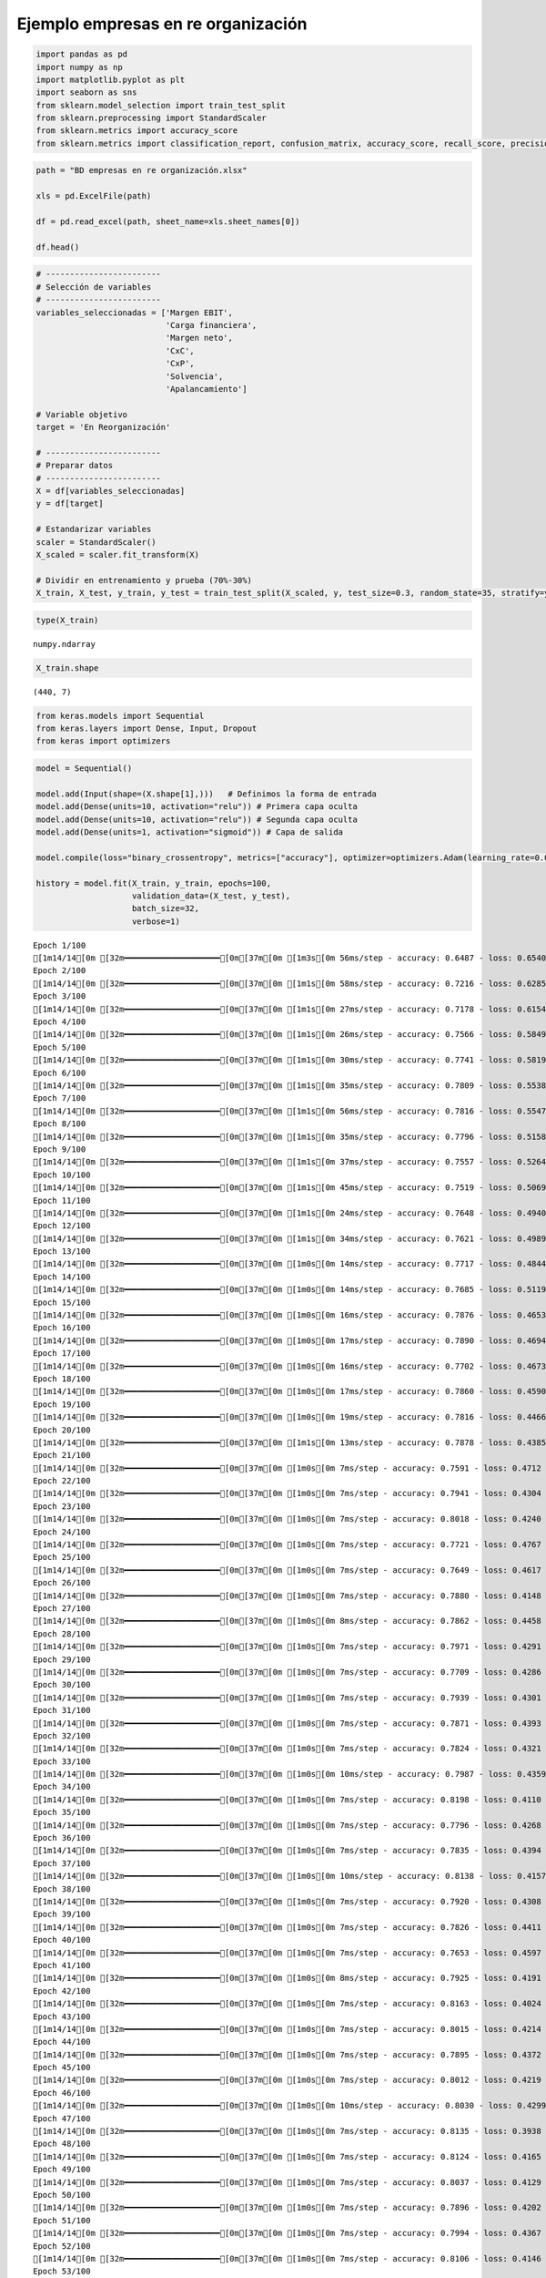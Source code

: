 Ejemplo empresas en re organización
-----------------------------------

.. code:: ipython3

    import pandas as pd
    import numpy as np
    import matplotlib.pyplot as plt
    import seaborn as sns
    from sklearn.model_selection import train_test_split
    from sklearn.preprocessing import StandardScaler
    from sklearn.metrics import accuracy_score
    from sklearn.metrics import classification_report, confusion_matrix, accuracy_score, recall_score, precision_score

.. code:: ipython3

    path = "BD empresas en re organización.xlsx"
    
    xls = pd.ExcelFile(path)
    
    df = pd.read_excel(path, sheet_name=xls.sheet_names[0])
    
    df.head()




.. raw:: html

    
      <div id="df-8af91f69-fa6c-459c-81fd-7208d5f2f68a" class="colab-df-container">
        <div>
    <style scoped>
        .dataframe tbody tr th:only-of-type {
            vertical-align: middle;
        }
    
        .dataframe tbody tr th {
            vertical-align: top;
        }
    
        .dataframe thead th {
            text-align: right;
        }
    </style>
    <table border="1" class="dataframe">
      <thead>
        <tr style="text-align: right;">
          <th></th>
          <th>Razón Social</th>
          <th>Margen EBIT</th>
          <th>Carga financiera</th>
          <th>Margen neto</th>
          <th>CxC</th>
          <th>CxP</th>
          <th>Solvencia</th>
          <th>Apalancamiento</th>
          <th>En Reorganización</th>
        </tr>
      </thead>
      <tbody>
        <tr>
          <th>0</th>
          <td>AACER SAS</td>
          <td>0.071690</td>
          <td>0.000000</td>
          <td>0.042876</td>
          <td>0.104095</td>
          <td>0.153192</td>
          <td>1.877078</td>
          <td>1.642505</td>
          <td>0</td>
        </tr>
        <tr>
          <th>1</th>
          <td>ABARROTES EL ROMPOY SAS</td>
          <td>0.017816</td>
          <td>0.000000</td>
          <td>0.010767</td>
          <td>0.018414</td>
          <td>0.000000</td>
          <td>0.000000</td>
          <td>0.865044</td>
          <td>0</td>
        </tr>
        <tr>
          <th>2</th>
          <td>ABASTECIMIENTOS INDUSTRIALES SAS</td>
          <td>0.144646</td>
          <td>0.054226</td>
          <td>0.059784</td>
          <td>0.227215</td>
          <td>0.025591</td>
          <td>1.077412</td>
          <td>1.272299</td>
          <td>0</td>
        </tr>
        <tr>
          <th>3</th>
          <td>ACME LEON PLASTICOS SAS</td>
          <td>0.004465</td>
          <td>0.000000</td>
          <td>-0.013995</td>
          <td>0.073186</td>
          <td>0.127866</td>
          <td>0.000000</td>
          <td>1.391645</td>
          <td>0</td>
        </tr>
        <tr>
          <th>4</th>
          <td>ADVANCED PRODUCTS COLOMBIA SAS</td>
          <td>0.141829</td>
          <td>0.050810</td>
          <td>0.053776</td>
          <td>0.398755</td>
          <td>0.147678</td>
          <td>0.675073</td>
          <td>2.118774</td>
          <td>0</td>
        </tr>
      </tbody>
    </table>
    </div>
        <div class="colab-df-buttons">
    
      <div class="colab-df-container">
        <button class="colab-df-convert" onclick="convertToInteractive('df-8af91f69-fa6c-459c-81fd-7208d5f2f68a')"
                title="Convert this dataframe to an interactive table."
                style="display:none;">
    
      <svg xmlns="http://www.w3.org/2000/svg" height="24px" viewBox="0 -960 960 960">
        <path d="M120-120v-720h720v720H120Zm60-500h600v-160H180v160Zm220 220h160v-160H400v160Zm0 220h160v-160H400v160ZM180-400h160v-160H180v160Zm440 0h160v-160H620v160ZM180-180h160v-160H180v160Zm440 0h160v-160H620v160Z"/>
      </svg>
        </button>
    
      <style>
        .colab-df-container {
          display:flex;
          gap: 12px;
        }
    
        .colab-df-convert {
          background-color: #E8F0FE;
          border: none;
          border-radius: 50%;
          cursor: pointer;
          display: none;
          fill: #1967D2;
          height: 32px;
          padding: 0 0 0 0;
          width: 32px;
        }
    
        .colab-df-convert:hover {
          background-color: #E2EBFA;
          box-shadow: 0px 1px 2px rgba(60, 64, 67, 0.3), 0px 1px 3px 1px rgba(60, 64, 67, 0.15);
          fill: #174EA6;
        }
    
        .colab-df-buttons div {
          margin-bottom: 4px;
        }
    
        [theme=dark] .colab-df-convert {
          background-color: #3B4455;
          fill: #D2E3FC;
        }
    
        [theme=dark] .colab-df-convert:hover {
          background-color: #434B5C;
          box-shadow: 0px 1px 3px 1px rgba(0, 0, 0, 0.15);
          filter: drop-shadow(0px 1px 2px rgba(0, 0, 0, 0.3));
          fill: #FFFFFF;
        }
      </style>
    
        <script>
          const buttonEl =
            document.querySelector('#df-8af91f69-fa6c-459c-81fd-7208d5f2f68a button.colab-df-convert');
          buttonEl.style.display =
            google.colab.kernel.accessAllowed ? 'block' : 'none';
    
          async function convertToInteractive(key) {
            const element = document.querySelector('#df-8af91f69-fa6c-459c-81fd-7208d5f2f68a');
            const dataTable =
              await google.colab.kernel.invokeFunction('convertToInteractive',
                                                        [key], {});
            if (!dataTable) return;
    
            const docLinkHtml = 'Like what you see? Visit the ' +
              '<a target="_blank" href=https://colab.research.google.com/notebooks/data_table.ipynb>data table notebook</a>'
              + ' to learn more about interactive tables.';
            element.innerHTML = '';
            dataTable['output_type'] = 'display_data';
            await google.colab.output.renderOutput(dataTable, element);
            const docLink = document.createElement('div');
            docLink.innerHTML = docLinkHtml;
            element.appendChild(docLink);
          }
        </script>
      </div>
    
    
        <div id="df-ecb4812f-06c8-4f1b-b688-ec18f8502d41">
          <button class="colab-df-quickchart" onclick="quickchart('df-ecb4812f-06c8-4f1b-b688-ec18f8502d41')"
                    title="Suggest charts"
                    style="display:none;">
    
    <svg xmlns="http://www.w3.org/2000/svg" height="24px"viewBox="0 0 24 24"
         width="24px">
        <g>
            <path d="M19 3H5c-1.1 0-2 .9-2 2v14c0 1.1.9 2 2 2h14c1.1 0 2-.9 2-2V5c0-1.1-.9-2-2-2zM9 17H7v-7h2v7zm4 0h-2V7h2v10zm4 0h-2v-4h2v4z"/>
        </g>
    </svg>
          </button>
    
    <style>
      .colab-df-quickchart {
          --bg-color: #E8F0FE;
          --fill-color: #1967D2;
          --hover-bg-color: #E2EBFA;
          --hover-fill-color: #174EA6;
          --disabled-fill-color: #AAA;
          --disabled-bg-color: #DDD;
      }
    
      [theme=dark] .colab-df-quickchart {
          --bg-color: #3B4455;
          --fill-color: #D2E3FC;
          --hover-bg-color: #434B5C;
          --hover-fill-color: #FFFFFF;
          --disabled-bg-color: #3B4455;
          --disabled-fill-color: #666;
      }
    
      .colab-df-quickchart {
        background-color: var(--bg-color);
        border: none;
        border-radius: 50%;
        cursor: pointer;
        display: none;
        fill: var(--fill-color);
        height: 32px;
        padding: 0;
        width: 32px;
      }
    
      .colab-df-quickchart:hover {
        background-color: var(--hover-bg-color);
        box-shadow: 0 1px 2px rgba(60, 64, 67, 0.3), 0 1px 3px 1px rgba(60, 64, 67, 0.15);
        fill: var(--button-hover-fill-color);
      }
    
      .colab-df-quickchart-complete:disabled,
      .colab-df-quickchart-complete:disabled:hover {
        background-color: var(--disabled-bg-color);
        fill: var(--disabled-fill-color);
        box-shadow: none;
      }
    
      .colab-df-spinner {
        border: 2px solid var(--fill-color);
        border-color: transparent;
        border-bottom-color: var(--fill-color);
        animation:
          spin 1s steps(1) infinite;
      }
    
      @keyframes spin {
        0% {
          border-color: transparent;
          border-bottom-color: var(--fill-color);
          border-left-color: var(--fill-color);
        }
        20% {
          border-color: transparent;
          border-left-color: var(--fill-color);
          border-top-color: var(--fill-color);
        }
        30% {
          border-color: transparent;
          border-left-color: var(--fill-color);
          border-top-color: var(--fill-color);
          border-right-color: var(--fill-color);
        }
        40% {
          border-color: transparent;
          border-right-color: var(--fill-color);
          border-top-color: var(--fill-color);
        }
        60% {
          border-color: transparent;
          border-right-color: var(--fill-color);
        }
        80% {
          border-color: transparent;
          border-right-color: var(--fill-color);
          border-bottom-color: var(--fill-color);
        }
        90% {
          border-color: transparent;
          border-bottom-color: var(--fill-color);
        }
      }
    </style>
    
          <script>
            async function quickchart(key) {
              const quickchartButtonEl =
                document.querySelector('#' + key + ' button');
              quickchartButtonEl.disabled = true;  // To prevent multiple clicks.
              quickchartButtonEl.classList.add('colab-df-spinner');
              try {
                const charts = await google.colab.kernel.invokeFunction(
                    'suggestCharts', [key], {});
              } catch (error) {
                console.error('Error during call to suggestCharts:', error);
              }
              quickchartButtonEl.classList.remove('colab-df-spinner');
              quickchartButtonEl.classList.add('colab-df-quickchart-complete');
            }
            (() => {
              let quickchartButtonEl =
                document.querySelector('#df-ecb4812f-06c8-4f1b-b688-ec18f8502d41 button');
              quickchartButtonEl.style.display =
                google.colab.kernel.accessAllowed ? 'block' : 'none';
            })();
          </script>
        </div>
    
        </div>
      </div>
    



.. code:: ipython3

    # ------------------------
    # Selección de variables
    # ------------------------
    variables_seleccionadas = ['Margen EBIT',
                               'Carga financiera',
                               'Margen neto',
                               'CxC',
                               'CxP',
                               'Solvencia',
                               'Apalancamiento']
    
    # Variable objetivo
    target = 'En Reorganización'
    
    # ------------------------
    # Preparar datos
    # ------------------------
    X = df[variables_seleccionadas]
    y = df[target]
    
    # Estandarizar variables
    scaler = StandardScaler()
    X_scaled = scaler.fit_transform(X)
    
    # Dividir en entrenamiento y prueba (70%-30%)
    X_train, X_test, y_train, y_test = train_test_split(X_scaled, y, test_size=0.3, random_state=35, stratify=y)

.. code:: ipython3

    type(X_train)




.. parsed-literal::

    numpy.ndarray



.. code:: ipython3

    X_train.shape




.. parsed-literal::

    (440, 7)



.. code:: ipython3

    from keras.models import Sequential
    from keras.layers import Dense, Input, Dropout
    from keras import optimizers

.. code:: ipython3

    model = Sequential()
    
    model.add(Input(shape=(X.shape[1],)))   # Definimos la forma de entrada
    model.add(Dense(units=10, activation="relu")) # Primera capa oculta
    model.add(Dense(units=10, activation="relu")) # Segunda capa oculta
    model.add(Dense(units=1, activation="sigmoid")) # Capa de salida
    
    model.compile(loss="binary_crossentropy", metrics=["accuracy"], optimizer=optimizers.Adam(learning_rate=0.001))
    
    history = model.fit(X_train, y_train, epochs=100,
                        validation_data=(X_test, y_test),
                        batch_size=32,
                        verbose=1)


.. parsed-literal::

    Epoch 1/100
    [1m14/14[0m [32m━━━━━━━━━━━━━━━━━━━━[0m[37m[0m [1m3s[0m 56ms/step - accuracy: 0.6487 - loss: 0.6540 - val_accuracy: 0.6667 - val_loss: 0.6418
    Epoch 2/100
    [1m14/14[0m [32m━━━━━━━━━━━━━━━━━━━━[0m[37m[0m [1m1s[0m 58ms/step - accuracy: 0.7216 - loss: 0.6285 - val_accuracy: 0.6878 - val_loss: 0.6257
    Epoch 3/100
    [1m14/14[0m [32m━━━━━━━━━━━━━━━━━━━━[0m[37m[0m [1m1s[0m 27ms/step - accuracy: 0.7178 - loss: 0.6154 - val_accuracy: 0.6931 - val_loss: 0.6115
    Epoch 4/100
    [1m14/14[0m [32m━━━━━━━━━━━━━━━━━━━━[0m[37m[0m [1m1s[0m 26ms/step - accuracy: 0.7566 - loss: 0.5849 - val_accuracy: 0.7090 - val_loss: 0.5973
    Epoch 5/100
    [1m14/14[0m [32m━━━━━━━━━━━━━━━━━━━━[0m[37m[0m [1m1s[0m 30ms/step - accuracy: 0.7741 - loss: 0.5819 - val_accuracy: 0.6984 - val_loss: 0.5838
    Epoch 6/100
    [1m14/14[0m [32m━━━━━━━━━━━━━━━━━━━━[0m[37m[0m [1m1s[0m 35ms/step - accuracy: 0.7809 - loss: 0.5538 - val_accuracy: 0.7037 - val_loss: 0.5714
    Epoch 7/100
    [1m14/14[0m [32m━━━━━━━━━━━━━━━━━━━━[0m[37m[0m [1m1s[0m 56ms/step - accuracy: 0.7816 - loss: 0.5547 - val_accuracy: 0.7196 - val_loss: 0.5600
    Epoch 8/100
    [1m14/14[0m [32m━━━━━━━━━━━━━━━━━━━━[0m[37m[0m [1m1s[0m 35ms/step - accuracy: 0.7796 - loss: 0.5158 - val_accuracy: 0.7249 - val_loss: 0.5491
    Epoch 9/100
    [1m14/14[0m [32m━━━━━━━━━━━━━━━━━━━━[0m[37m[0m [1m1s[0m 37ms/step - accuracy: 0.7557 - loss: 0.5264 - val_accuracy: 0.7302 - val_loss: 0.5399
    Epoch 10/100
    [1m14/14[0m [32m━━━━━━━━━━━━━━━━━━━━[0m[37m[0m [1m1s[0m 45ms/step - accuracy: 0.7519 - loss: 0.5069 - val_accuracy: 0.7460 - val_loss: 0.5315
    Epoch 11/100
    [1m14/14[0m [32m━━━━━━━━━━━━━━━━━━━━[0m[37m[0m [1m1s[0m 24ms/step - accuracy: 0.7648 - loss: 0.4940 - val_accuracy: 0.7566 - val_loss: 0.5234
    Epoch 12/100
    [1m14/14[0m [32m━━━━━━━━━━━━━━━━━━━━[0m[37m[0m [1m1s[0m 34ms/step - accuracy: 0.7621 - loss: 0.4989 - val_accuracy: 0.7566 - val_loss: 0.5171
    Epoch 13/100
    [1m14/14[0m [32m━━━━━━━━━━━━━━━━━━━━[0m[37m[0m [1m0s[0m 14ms/step - accuracy: 0.7717 - loss: 0.4844 - val_accuracy: 0.7672 - val_loss: 0.5120
    Epoch 14/100
    [1m14/14[0m [32m━━━━━━━━━━━━━━━━━━━━[0m[37m[0m [1m0s[0m 14ms/step - accuracy: 0.7685 - loss: 0.5119 - val_accuracy: 0.7725 - val_loss: 0.5065
    Epoch 15/100
    [1m14/14[0m [32m━━━━━━━━━━━━━━━━━━━━[0m[37m[0m [1m0s[0m 16ms/step - accuracy: 0.7876 - loss: 0.4653 - val_accuracy: 0.7672 - val_loss: 0.5013
    Epoch 16/100
    [1m14/14[0m [32m━━━━━━━━━━━━━━━━━━━━[0m[37m[0m [1m0s[0m 17ms/step - accuracy: 0.7890 - loss: 0.4694 - val_accuracy: 0.7672 - val_loss: 0.4976
    Epoch 17/100
    [1m14/14[0m [32m━━━━━━━━━━━━━━━━━━━━[0m[37m[0m [1m0s[0m 16ms/step - accuracy: 0.7702 - loss: 0.4673 - val_accuracy: 0.7672 - val_loss: 0.4942
    Epoch 18/100
    [1m14/14[0m [32m━━━━━━━━━━━━━━━━━━━━[0m[37m[0m [1m0s[0m 17ms/step - accuracy: 0.7860 - loss: 0.4590 - val_accuracy: 0.7725 - val_loss: 0.4910
    Epoch 19/100
    [1m14/14[0m [32m━━━━━━━━━━━━━━━━━━━━[0m[37m[0m [1m0s[0m 19ms/step - accuracy: 0.7816 - loss: 0.4466 - val_accuracy: 0.7725 - val_loss: 0.4874
    Epoch 20/100
    [1m14/14[0m [32m━━━━━━━━━━━━━━━━━━━━[0m[37m[0m [1m1s[0m 13ms/step - accuracy: 0.7878 - loss: 0.4385 - val_accuracy: 0.7778 - val_loss: 0.4842
    Epoch 21/100
    [1m14/14[0m [32m━━━━━━━━━━━━━━━━━━━━[0m[37m[0m [1m0s[0m 7ms/step - accuracy: 0.7591 - loss: 0.4712 - val_accuracy: 0.7831 - val_loss: 0.4816
    Epoch 22/100
    [1m14/14[0m [32m━━━━━━━━━━━━━━━━━━━━[0m[37m[0m [1m0s[0m 7ms/step - accuracy: 0.7941 - loss: 0.4304 - val_accuracy: 0.7831 - val_loss: 0.4786
    Epoch 23/100
    [1m14/14[0m [32m━━━━━━━━━━━━━━━━━━━━[0m[37m[0m [1m0s[0m 7ms/step - accuracy: 0.8018 - loss: 0.4240 - val_accuracy: 0.7831 - val_loss: 0.4769
    Epoch 24/100
    [1m14/14[0m [32m━━━━━━━━━━━━━━━━━━━━[0m[37m[0m [1m0s[0m 7ms/step - accuracy: 0.7721 - loss: 0.4767 - val_accuracy: 0.7778 - val_loss: 0.4755
    Epoch 25/100
    [1m14/14[0m [32m━━━━━━━━━━━━━━━━━━━━[0m[37m[0m [1m0s[0m 7ms/step - accuracy: 0.7649 - loss: 0.4617 - val_accuracy: 0.7672 - val_loss: 0.4736
    Epoch 26/100
    [1m14/14[0m [32m━━━━━━━━━━━━━━━━━━━━[0m[37m[0m [1m0s[0m 7ms/step - accuracy: 0.7880 - loss: 0.4148 - val_accuracy: 0.7672 - val_loss: 0.4713
    Epoch 27/100
    [1m14/14[0m [32m━━━━━━━━━━━━━━━━━━━━[0m[37m[0m [1m0s[0m 8ms/step - accuracy: 0.7862 - loss: 0.4458 - val_accuracy: 0.7672 - val_loss: 0.4718
    Epoch 28/100
    [1m14/14[0m [32m━━━━━━━━━━━━━━━━━━━━[0m[37m[0m [1m0s[0m 7ms/step - accuracy: 0.7971 - loss: 0.4291 - val_accuracy: 0.7672 - val_loss: 0.4703
    Epoch 29/100
    [1m14/14[0m [32m━━━━━━━━━━━━━━━━━━━━[0m[37m[0m [1m0s[0m 7ms/step - accuracy: 0.7709 - loss: 0.4286 - val_accuracy: 0.7672 - val_loss: 0.4679
    Epoch 30/100
    [1m14/14[0m [32m━━━━━━━━━━━━━━━━━━━━[0m[37m[0m [1m0s[0m 7ms/step - accuracy: 0.7939 - loss: 0.4301 - val_accuracy: 0.7672 - val_loss: 0.4665
    Epoch 31/100
    [1m14/14[0m [32m━━━━━━━━━━━━━━━━━━━━[0m[37m[0m [1m0s[0m 7ms/step - accuracy: 0.7871 - loss: 0.4393 - val_accuracy: 0.7672 - val_loss: 0.4665
    Epoch 32/100
    [1m14/14[0m [32m━━━━━━━━━━━━━━━━━━━━[0m[37m[0m [1m0s[0m 7ms/step - accuracy: 0.7824 - loss: 0.4321 - val_accuracy: 0.7725 - val_loss: 0.4647
    Epoch 33/100
    [1m14/14[0m [32m━━━━━━━━━━━━━━━━━━━━[0m[37m[0m [1m0s[0m 10ms/step - accuracy: 0.7987 - loss: 0.4359 - val_accuracy: 0.7725 - val_loss: 0.4643
    Epoch 34/100
    [1m14/14[0m [32m━━━━━━━━━━━━━━━━━━━━[0m[37m[0m [1m0s[0m 7ms/step - accuracy: 0.8198 - loss: 0.4110 - val_accuracy: 0.7725 - val_loss: 0.4635
    Epoch 35/100
    [1m14/14[0m [32m━━━━━━━━━━━━━━━━━━━━[0m[37m[0m [1m0s[0m 7ms/step - accuracy: 0.7796 - loss: 0.4268 - val_accuracy: 0.7672 - val_loss: 0.4635
    Epoch 36/100
    [1m14/14[0m [32m━━━━━━━━━━━━━━━━━━━━[0m[37m[0m [1m0s[0m 7ms/step - accuracy: 0.7835 - loss: 0.4394 - val_accuracy: 0.7672 - val_loss: 0.4624
    Epoch 37/100
    [1m14/14[0m [32m━━━━━━━━━━━━━━━━━━━━[0m[37m[0m [1m0s[0m 10ms/step - accuracy: 0.8138 - loss: 0.4157 - val_accuracy: 0.7619 - val_loss: 0.4616
    Epoch 38/100
    [1m14/14[0m [32m━━━━━━━━━━━━━━━━━━━━[0m[37m[0m [1m0s[0m 7ms/step - accuracy: 0.7920 - loss: 0.4308 - val_accuracy: 0.7460 - val_loss: 0.4609
    Epoch 39/100
    [1m14/14[0m [32m━━━━━━━━━━━━━━━━━━━━[0m[37m[0m [1m0s[0m 7ms/step - accuracy: 0.7826 - loss: 0.4411 - val_accuracy: 0.7566 - val_loss: 0.4609
    Epoch 40/100
    [1m14/14[0m [32m━━━━━━━━━━━━━━━━━━━━[0m[37m[0m [1m0s[0m 7ms/step - accuracy: 0.7653 - loss: 0.4597 - val_accuracy: 0.7513 - val_loss: 0.4598
    Epoch 41/100
    [1m14/14[0m [32m━━━━━━━━━━━━━━━━━━━━[0m[37m[0m [1m0s[0m 8ms/step - accuracy: 0.7925 - loss: 0.4191 - val_accuracy: 0.7566 - val_loss: 0.4604
    Epoch 42/100
    [1m14/14[0m [32m━━━━━━━━━━━━━━━━━━━━[0m[37m[0m [1m0s[0m 7ms/step - accuracy: 0.8163 - loss: 0.4024 - val_accuracy: 0.7566 - val_loss: 0.4603
    Epoch 43/100
    [1m14/14[0m [32m━━━━━━━━━━━━━━━━━━━━[0m[37m[0m [1m0s[0m 7ms/step - accuracy: 0.8015 - loss: 0.4214 - val_accuracy: 0.7513 - val_loss: 0.4591
    Epoch 44/100
    [1m14/14[0m [32m━━━━━━━━━━━━━━━━━━━━[0m[37m[0m [1m0s[0m 7ms/step - accuracy: 0.7895 - loss: 0.4372 - val_accuracy: 0.7566 - val_loss: 0.4602
    Epoch 45/100
    [1m14/14[0m [32m━━━━━━━━━━━━━━━━━━━━[0m[37m[0m [1m0s[0m 7ms/step - accuracy: 0.8012 - loss: 0.4219 - val_accuracy: 0.7513 - val_loss: 0.4593
    Epoch 46/100
    [1m14/14[0m [32m━━━━━━━━━━━━━━━━━━━━[0m[37m[0m [1m0s[0m 10ms/step - accuracy: 0.8030 - loss: 0.4299 - val_accuracy: 0.7513 - val_loss: 0.4584
    Epoch 47/100
    [1m14/14[0m [32m━━━━━━━━━━━━━━━━━━━━[0m[37m[0m [1m0s[0m 7ms/step - accuracy: 0.8135 - loss: 0.3938 - val_accuracy: 0.7513 - val_loss: 0.4582
    Epoch 48/100
    [1m14/14[0m [32m━━━━━━━━━━━━━━━━━━━━[0m[37m[0m [1m0s[0m 7ms/step - accuracy: 0.8124 - loss: 0.4165 - val_accuracy: 0.7513 - val_loss: 0.4587
    Epoch 49/100
    [1m14/14[0m [32m━━━━━━━━━━━━━━━━━━━━[0m[37m[0m [1m0s[0m 7ms/step - accuracy: 0.8037 - loss: 0.4129 - val_accuracy: 0.7513 - val_loss: 0.4581
    Epoch 50/100
    [1m14/14[0m [32m━━━━━━━━━━━━━━━━━━━━[0m[37m[0m [1m0s[0m 7ms/step - accuracy: 0.7896 - loss: 0.4202 - val_accuracy: 0.7460 - val_loss: 0.4579
    Epoch 51/100
    [1m14/14[0m [32m━━━━━━━━━━━━━━━━━━━━[0m[37m[0m [1m0s[0m 7ms/step - accuracy: 0.7994 - loss: 0.4367 - val_accuracy: 0.7354 - val_loss: 0.4567
    Epoch 52/100
    [1m14/14[0m [32m━━━━━━━━━━━━━━━━━━━━[0m[37m[0m [1m0s[0m 7ms/step - accuracy: 0.8106 - loss: 0.4146 - val_accuracy: 0.7513 - val_loss: 0.4584
    Epoch 53/100
    [1m14/14[0m [32m━━━━━━━━━━━━━━━━━━━━[0m[37m[0m [1m0s[0m 7ms/step - accuracy: 0.8045 - loss: 0.4196 - val_accuracy: 0.7513 - val_loss: 0.4575
    Epoch 54/100
    [1m14/14[0m [32m━━━━━━━━━━━━━━━━━━━━[0m[37m[0m [1m0s[0m 7ms/step - accuracy: 0.8032 - loss: 0.4253 - val_accuracy: 0.7619 - val_loss: 0.4575
    Epoch 55/100
    [1m14/14[0m [32m━━━━━━━━━━━━━━━━━━━━[0m[37m[0m [1m0s[0m 7ms/step - accuracy: 0.8206 - loss: 0.3812 - val_accuracy: 0.7354 - val_loss: 0.4562
    Epoch 56/100
    [1m14/14[0m [32m━━━━━━━━━━━━━━━━━━━━[0m[37m[0m [1m0s[0m 10ms/step - accuracy: 0.8243 - loss: 0.3859 - val_accuracy: 0.7407 - val_loss: 0.4566
    Epoch 57/100
    [1m14/14[0m [32m━━━━━━━━━━━━━━━━━━━━[0m[37m[0m [1m0s[0m 13ms/step - accuracy: 0.8162 - loss: 0.4148 - val_accuracy: 0.7513 - val_loss: 0.4573
    Epoch 58/100
    [1m14/14[0m [32m━━━━━━━━━━━━━━━━━━━━[0m[37m[0m [1m0s[0m 10ms/step - accuracy: 0.8217 - loss: 0.4149 - val_accuracy: 0.7407 - val_loss: 0.4566
    Epoch 59/100
    [1m14/14[0m [32m━━━━━━━━━━━━━━━━━━━━[0m[37m[0m [1m0s[0m 12ms/step - accuracy: 0.7923 - loss: 0.4262 - val_accuracy: 0.7407 - val_loss: 0.4558
    Epoch 60/100
    [1m14/14[0m [32m━━━━━━━━━━━━━━━━━━━━[0m[37m[0m [1m0s[0m 10ms/step - accuracy: 0.7828 - loss: 0.4501 - val_accuracy: 0.7354 - val_loss: 0.4557
    Epoch 61/100
    [1m14/14[0m [32m━━━━━━━━━━━━━━━━━━━━[0m[37m[0m [1m0s[0m 10ms/step - accuracy: 0.7971 - loss: 0.4353 - val_accuracy: 0.7407 - val_loss: 0.4550
    Epoch 62/100
    [1m14/14[0m [32m━━━━━━━━━━━━━━━━━━━━[0m[37m[0m [1m0s[0m 13ms/step - accuracy: 0.8198 - loss: 0.4084 - val_accuracy: 0.7354 - val_loss: 0.4544
    Epoch 63/100
    [1m14/14[0m [32m━━━━━━━━━━━━━━━━━━━━[0m[37m[0m [1m0s[0m 12ms/step - accuracy: 0.8154 - loss: 0.4011 - val_accuracy: 0.7354 - val_loss: 0.4542
    Epoch 64/100
    [1m14/14[0m [32m━━━━━━━━━━━━━━━━━━━━[0m[37m[0m [1m0s[0m 9ms/step - accuracy: 0.8137 - loss: 0.4137 - val_accuracy: 0.7354 - val_loss: 0.4547
    Epoch 65/100
    [1m14/14[0m [32m━━━━━━━━━━━━━━━━━━━━[0m[37m[0m [1m0s[0m 7ms/step - accuracy: 0.8350 - loss: 0.3822 - val_accuracy: 0.7460 - val_loss: 0.4556
    Epoch 66/100
    [1m14/14[0m [32m━━━━━━━━━━━━━━━━━━━━[0m[37m[0m [1m0s[0m 7ms/step - accuracy: 0.7956 - loss: 0.4270 - val_accuracy: 0.7354 - val_loss: 0.4545
    Epoch 67/100
    [1m14/14[0m [32m━━━━━━━━━━━━━━━━━━━━[0m[37m[0m [1m0s[0m 7ms/step - accuracy: 0.8196 - loss: 0.4190 - val_accuracy: 0.7407 - val_loss: 0.4538
    Epoch 68/100
    [1m14/14[0m [32m━━━━━━━━━━━━━━━━━━━━[0m[37m[0m [1m0s[0m 7ms/step - accuracy: 0.8106 - loss: 0.4313 - val_accuracy: 0.7407 - val_loss: 0.4553
    Epoch 69/100
    [1m14/14[0m [32m━━━━━━━━━━━━━━━━━━━━[0m[37m[0m [1m0s[0m 7ms/step - accuracy: 0.8207 - loss: 0.4226 - val_accuracy: 0.7354 - val_loss: 0.4530
    Epoch 70/100
    [1m14/14[0m [32m━━━━━━━━━━━━━━━━━━━━[0m[37m[0m [1m0s[0m 7ms/step - accuracy: 0.8334 - loss: 0.3974 - val_accuracy: 0.7407 - val_loss: 0.4534
    Epoch 71/100
    [1m14/14[0m [32m━━━━━━━━━━━━━━━━━━━━[0m[37m[0m [1m0s[0m 7ms/step - accuracy: 0.7881 - loss: 0.4449 - val_accuracy: 0.7354 - val_loss: 0.4534
    Epoch 72/100
    [1m14/14[0m [32m━━━━━━━━━━━━━━━━━━━━[0m[37m[0m [1m0s[0m 7ms/step - accuracy: 0.8074 - loss: 0.4221 - val_accuracy: 0.7407 - val_loss: 0.4525
    Epoch 73/100
    [1m14/14[0m [32m━━━━━━━━━━━━━━━━━━━━[0m[37m[0m [1m0s[0m 7ms/step - accuracy: 0.8267 - loss: 0.4023 - val_accuracy: 0.7460 - val_loss: 0.4528
    Epoch 74/100
    [1m14/14[0m [32m━━━━━━━━━━━━━━━━━━━━[0m[37m[0m [1m0s[0m 7ms/step - accuracy: 0.8069 - loss: 0.4141 - val_accuracy: 0.7302 - val_loss: 0.4522
    Epoch 75/100
    [1m14/14[0m [32m━━━━━━━━━━━━━━━━━━━━[0m[37m[0m [1m0s[0m 7ms/step - accuracy: 0.8100 - loss: 0.4160 - val_accuracy: 0.7407 - val_loss: 0.4511
    Epoch 76/100
    [1m14/14[0m [32m━━━━━━━━━━━━━━━━━━━━[0m[37m[0m [1m0s[0m 7ms/step - accuracy: 0.8153 - loss: 0.4101 - val_accuracy: 0.7302 - val_loss: 0.4511
    Epoch 77/100
    [1m14/14[0m [32m━━━━━━━━━━━━━━━━━━━━[0m[37m[0m [1m0s[0m 7ms/step - accuracy: 0.8301 - loss: 0.3827 - val_accuracy: 0.7354 - val_loss: 0.4512
    Epoch 78/100
    [1m14/14[0m [32m━━━━━━━━━━━━━━━━━━━━[0m[37m[0m [1m0s[0m 8ms/step - accuracy: 0.8017 - loss: 0.4064 - val_accuracy: 0.7460 - val_loss: 0.4502
    Epoch 79/100
    [1m14/14[0m [32m━━━━━━━━━━━━━━━━━━━━[0m[37m[0m [1m0s[0m 7ms/step - accuracy: 0.7842 - loss: 0.4210 - val_accuracy: 0.7354 - val_loss: 0.4504
    Epoch 80/100
    [1m14/14[0m [32m━━━━━━━━━━━━━━━━━━━━[0m[37m[0m [1m0s[0m 7ms/step - accuracy: 0.7740 - loss: 0.4259 - val_accuracy: 0.7354 - val_loss: 0.4507
    Epoch 81/100
    [1m14/14[0m [32m━━━━━━━━━━━━━━━━━━━━[0m[37m[0m [1m0s[0m 8ms/step - accuracy: 0.8149 - loss: 0.4102 - val_accuracy: 0.7460 - val_loss: 0.4495
    Epoch 82/100
    [1m14/14[0m [32m━━━━━━━━━━━━━━━━━━━━[0m[37m[0m [1m0s[0m 7ms/step - accuracy: 0.8165 - loss: 0.3984 - val_accuracy: 0.7407 - val_loss: 0.4501
    Epoch 83/100
    [1m14/14[0m [32m━━━━━━━━━━━━━━━━━━━━[0m[37m[0m [1m0s[0m 7ms/step - accuracy: 0.7946 - loss: 0.4188 - val_accuracy: 0.7407 - val_loss: 0.4500
    Epoch 84/100
    [1m14/14[0m [32m━━━━━━━━━━━━━━━━━━━━[0m[37m[0m [1m0s[0m 7ms/step - accuracy: 0.8195 - loss: 0.3983 - val_accuracy: 0.7354 - val_loss: 0.4502
    Epoch 85/100
    [1m14/14[0m [32m━━━━━━━━━━━━━━━━━━━━[0m[37m[0m [1m0s[0m 7ms/step - accuracy: 0.7944 - loss: 0.4191 - val_accuracy: 0.7407 - val_loss: 0.4495
    Epoch 86/100
    [1m14/14[0m [32m━━━━━━━━━━━━━━━━━━━━[0m[37m[0m [1m0s[0m 8ms/step - accuracy: 0.8049 - loss: 0.4199 - val_accuracy: 0.7460 - val_loss: 0.4494
    Epoch 87/100
    [1m14/14[0m [32m━━━━━━━━━━━━━━━━━━━━[0m[37m[0m [1m0s[0m 7ms/step - accuracy: 0.7934 - loss: 0.4107 - val_accuracy: 0.7407 - val_loss: 0.4500
    Epoch 88/100
    [1m14/14[0m [32m━━━━━━━━━━━━━━━━━━━━[0m[37m[0m [1m0s[0m 7ms/step - accuracy: 0.8140 - loss: 0.3881 - val_accuracy: 0.7407 - val_loss: 0.4494
    Epoch 89/100
    [1m14/14[0m [32m━━━━━━━━━━━━━━━━━━━━[0m[37m[0m [1m0s[0m 7ms/step - accuracy: 0.8201 - loss: 0.3780 - val_accuracy: 0.7460 - val_loss: 0.4491
    Epoch 90/100
    [1m14/14[0m [32m━━━━━━━━━━━━━━━━━━━━[0m[37m[0m [1m0s[0m 7ms/step - accuracy: 0.8228 - loss: 0.3836 - val_accuracy: 0.7460 - val_loss: 0.4482
    Epoch 91/100
    [1m14/14[0m [32m━━━━━━━━━━━━━━━━━━━━[0m[37m[0m [1m0s[0m 7ms/step - accuracy: 0.8314 - loss: 0.3716 - val_accuracy: 0.7407 - val_loss: 0.4505
    Epoch 92/100
    [1m14/14[0m [32m━━━━━━━━━━━━━━━━━━━━[0m[37m[0m [1m0s[0m 7ms/step - accuracy: 0.8357 - loss: 0.3735 - val_accuracy: 0.7460 - val_loss: 0.4496
    Epoch 93/100
    [1m14/14[0m [32m━━━━━━━━━━━━━━━━━━━━[0m[37m[0m [1m0s[0m 7ms/step - accuracy: 0.8049 - loss: 0.4131 - val_accuracy: 0.7513 - val_loss: 0.4502
    Epoch 94/100
    [1m14/14[0m [32m━━━━━━━━━━━━━━━━━━━━[0m[37m[0m [1m0s[0m 8ms/step - accuracy: 0.7860 - loss: 0.4454 - val_accuracy: 0.7460 - val_loss: 0.4500
    Epoch 95/100
    [1m14/14[0m [32m━━━━━━━━━━━━━━━━━━━━[0m[37m[0m [1m0s[0m 7ms/step - accuracy: 0.8161 - loss: 0.3831 - val_accuracy: 0.7460 - val_loss: 0.4493
    Epoch 96/100
    [1m14/14[0m [32m━━━━━━━━━━━━━━━━━━━━[0m[37m[0m [1m0s[0m 7ms/step - accuracy: 0.8245 - loss: 0.3851 - val_accuracy: 0.7460 - val_loss: 0.4494
    Epoch 97/100
    [1m14/14[0m [32m━━━━━━━━━━━━━━━━━━━━[0m[37m[0m [1m0s[0m 7ms/step - accuracy: 0.8321 - loss: 0.3715 - val_accuracy: 0.7460 - val_loss: 0.4503
    Epoch 98/100
    [1m14/14[0m [32m━━━━━━━━━━━━━━━━━━━━[0m[37m[0m [1m0s[0m 7ms/step - accuracy: 0.8168 - loss: 0.3952 - val_accuracy: 0.7460 - val_loss: 0.4498
    Epoch 99/100
    [1m14/14[0m [32m━━━━━━━━━━━━━━━━━━━━[0m[37m[0m [1m0s[0m 7ms/step - accuracy: 0.7912 - loss: 0.4100 - val_accuracy: 0.7460 - val_loss: 0.4510
    Epoch 100/100
    [1m14/14[0m [32m━━━━━━━━━━━━━━━━━━━━[0m[37m[0m [1m0s[0m 7ms/step - accuracy: 0.7942 - loss: 0.4118 - val_accuracy: 0.7513 - val_loss: 0.4502
    

.. code:: ipython3

    model.summary()



.. raw:: html

    <pre style="white-space:pre;overflow-x:auto;line-height:normal;font-family:Menlo,'DejaVu Sans Mono',consolas,'Courier New',monospace"><span style="font-weight: bold">Model: "sequential"</span>
    </pre>
    



.. raw:: html

    <pre style="white-space:pre;overflow-x:auto;line-height:normal;font-family:Menlo,'DejaVu Sans Mono',consolas,'Courier New',monospace">┏━━━━━━━━━━━━━━━━━━━━━━━━━━━━━━━━━┳━━━━━━━━━━━━━━━━━━━━━━━━┳━━━━━━━━━━━━━━━┓
    ┃<span style="font-weight: bold"> Layer (type)                    </span>┃<span style="font-weight: bold"> Output Shape           </span>┃<span style="font-weight: bold">       Param # </span>┃
    ┡━━━━━━━━━━━━━━━━━━━━━━━━━━━━━━━━━╇━━━━━━━━━━━━━━━━━━━━━━━━╇━━━━━━━━━━━━━━━┩
    │ dense (<span style="color: #0087ff; text-decoration-color: #0087ff">Dense</span>)                   │ (<span style="color: #00d7ff; text-decoration-color: #00d7ff">None</span>, <span style="color: #00af00; text-decoration-color: #00af00">10</span>)             │            <span style="color: #00af00; text-decoration-color: #00af00">80</span> │
    ├─────────────────────────────────┼────────────────────────┼───────────────┤
    │ dense_1 (<span style="color: #0087ff; text-decoration-color: #0087ff">Dense</span>)                 │ (<span style="color: #00d7ff; text-decoration-color: #00d7ff">None</span>, <span style="color: #00af00; text-decoration-color: #00af00">10</span>)             │           <span style="color: #00af00; text-decoration-color: #00af00">110</span> │
    ├─────────────────────────────────┼────────────────────────┼───────────────┤
    │ dense_2 (<span style="color: #0087ff; text-decoration-color: #0087ff">Dense</span>)                 │ (<span style="color: #00d7ff; text-decoration-color: #00d7ff">None</span>, <span style="color: #00af00; text-decoration-color: #00af00">1</span>)              │            <span style="color: #00af00; text-decoration-color: #00af00">11</span> │
    └─────────────────────────────────┴────────────────────────┴───────────────┘
    </pre>
    



.. raw:: html

    <pre style="white-space:pre;overflow-x:auto;line-height:normal;font-family:Menlo,'DejaVu Sans Mono',consolas,'Courier New',monospace"><span style="font-weight: bold"> Total params: </span><span style="color: #00af00; text-decoration-color: #00af00">605</span> (2.37 KB)
    </pre>
    



.. raw:: html

    <pre style="white-space:pre;overflow-x:auto;line-height:normal;font-family:Menlo,'DejaVu Sans Mono',consolas,'Courier New',monospace"><span style="font-weight: bold"> Trainable params: </span><span style="color: #00af00; text-decoration-color: #00af00">201</span> (804.00 B)
    </pre>
    



.. raw:: html

    <pre style="white-space:pre;overflow-x:auto;line-height:normal;font-family:Menlo,'DejaVu Sans Mono',consolas,'Courier New',monospace"><span style="font-weight: bold"> Non-trainable params: </span><span style="color: #00af00; text-decoration-color: #00af00">0</span> (0.00 B)
    </pre>
    



.. raw:: html

    <pre style="white-space:pre;overflow-x:auto;line-height:normal;font-family:Menlo,'DejaVu Sans Mono',consolas,'Courier New',monospace"><span style="font-weight: bold"> Optimizer params: </span><span style="color: #00af00; text-decoration-color: #00af00">404</span> (1.58 KB)
    </pre>
    


.. code:: ipython3

    history.history.keys()




.. parsed-literal::

    dict_keys(['accuracy', 'loss', 'val_accuracy', 'val_loss'])



.. code:: ipython3

    # Graficar Loss train y Loss test:
    
    plt.plot(history.history['loss'])
    plt.plot(history.history['val_loss'])
    plt.title('Model loss')
    plt.ylabel('Loss')
    plt.xlabel('Epoch')
    plt.legend(['Train', 'Test'], loc='upper left')
    plt.show()



.. image:: output_10_0.png


.. code:: ipython3

    # Probabilidades:
    y_prob_train = model.predict(X_train)
    y_prob = model.predict(X_test)
    
    # Definición de las clases con umbral:
    y_pred_train  = np.where(y_prob_train > 0.5, 1, 0)
    y_pred = np.where(y_prob > 0.5, 1, 0)


.. parsed-literal::

    [1m14/14[0m [32m━━━━━━━━━━━━━━━━━━━━[0m[37m[0m [1m0s[0m 5ms/step 
    [1m6/6[0m [32m━━━━━━━━━━━━━━━━━━━━[0m[37m[0m [1m0s[0m 5ms/step 
    

.. code:: ipython3

    # ------------------------
    # Evaluación del modelo
    # ------------------------
    cm_train = confusion_matrix(y_train, y_pred_train, labels=[0,1])
    cm_df_train = pd.DataFrame(cm_train, index=["Real 0", "Real 1"], columns=["Predicho 0", "Predicho 1"])
    
    plt.figure(figsize=(5.2,4.2))
    sns.heatmap(cm_train, annot=True, fmt="d", cbar=True, linewidths=.5, cmap="coolwarm")
    plt.title("Matriz de confusión - train")
    plt.xlabel("Predicho"); plt.ylabel("Real")
    plt.tight_layout()
    plt.show()
    
    cm = confusion_matrix(y_test, y_pred, labels=[0,1])
    cm_df = pd.DataFrame(cm, index=["Real 0", "Real 1"], columns=["Predicho 0", "Predicho 1"])
    
    plt.figure(figsize=(5.2,4.2))
    sns.heatmap(cm_df, annot=True, fmt="d", cbar=True, linewidths=.5, cmap="coolwarm")
    plt.title("Matriz de confusión - Test")
    plt.xlabel("Predicho"); plt.ylabel("Real")
    plt.tight_layout()
    plt.show()
    
    print("\n=== Reporte de Clasificación - train ===")
    print(classification_report(y_train, y_pred_train))
    
    print("\n=== Reporte de Clasificación - test ===")
    print(classification_report(y_test, y_pred))



.. image:: output_12_0.png



.. image:: output_12_1.png


.. parsed-literal::

    
    === Reporte de Clasificación - train ===
                  precision    recall  f1-score   support
    
               0       0.74      0.92      0.82       201
               1       0.91      0.72      0.81       239
    
        accuracy                           0.81       440
       macro avg       0.82      0.82      0.81       440
    weighted avg       0.83      0.81      0.81       440
    
    
    === Reporte de Clasificación - test ===
                  precision    recall  f1-score   support
    
               0       0.69      0.83      0.75        86
               1       0.83      0.69      0.75       103
    
        accuracy                           0.75       189
       macro avg       0.76      0.76      0.75       189
    weighted avg       0.76      0.75      0.75       189
    
    

Optimización de hiperparámetros:
~~~~~~~~~~~~~~~~~~~~~~~~~~~~~~~~

.. code:: ipython3

    from sklearn.metrics import accuracy_score

.. code:: ipython3

    cantidad_modelos = 10
    
    for i in range(cantidad_modelos):
    
      units = np.random.choice([5, 8, 10, 12, 15, 18, 20, 22, 24], 1)[0]
      n_hidden = np.random.choice([1, 2], 1)[0]
      activation = np.random.choice(['relu', 'tanh', 'selu', 'elu'], 1)[0]
      learning_rate = np.random.choice([0.001, 0.01, 0.1], 1)[0]
      batch_size = np.random.choice([16, 32, 64], 1)[0]
      optimizer = np.random.choice(['Adam', 'RMSprop'], 1)[0]
    
      print(f'Modelo: {i+1}, Units: {units}, Hidden: {n_hidden}, Activation: {activation}, Learning Rate: {learning_rate}, Optimizer: {optimizer}, Batch Size: {batch_size}')
    
      epochs = 200
    
      # Definir el modelo
      best_model = Sequential()
      best_model.add(Input(shape=(X.shape[1],)))
    
      # Loop para las capas ocultas:
    
      for _ in range(n_hidden):
        best_model.add(Dense(units, activation=activation))
        best_model.add(Dropout(0.2))
    
      # Capa de salida:
      best_model.add(Dense(1))
    
      # Optimizador:
      if optimizer == 'Adam':
        optimizer = optimizers.Adam(learning_rate=learning_rate)
      else:
        optimizer = optimizers.RMSprop(learning_rate=learning_rate)
    
      # Compilar el modelo:
      best_model.compile(loss="binary_crossentropy", metrics=["accuracy"], optimizer=optimizer)
    
      # Entrenar el modelo:
      history = best_model.fit(X_train, y_train, epochs=epochs,
                          validation_data=(X_test, y_test),
                          batch_size=batch_size,
                          verbose=0)
    
      # Evaluar el modelo con accuracy:
      y_prob_train = best_model.predict(X_train)
      y_prob = best_model.predict(X_test)
    
      y_pred_train  = np.where(y_prob_train > 0.5, 1, 0)
      y_pred = np.where(y_prob > 0.5, 1, 0)
    
      accuracy_train = accuracy_score(y_train, y_pred_train.flatten())
      accuracy_test = accuracy_score(y_test, y_pred.flatten())
    
      recall_train = recall_score(y_train, y_pred_train.flatten())
      recall_test = recall_score(y_test, y_pred.flatten())
    
      precision_train = precision_score(y_train, y_pred_train.flatten())
      precision_test = precision_score(y_test, y_pred.flatten())
    
      print(f'Accuracy train: {accuracy_train}, Accuracy test: {accuracy_test}')
      print(f'Recall train: {recall_train}, Recall test: {recall_test}')
      print(f'Precision train: {precision_train}, Precision test: {precision_test}')
    
      # Graficar Loss train y Loss test:
    
      plt.plot(history.history['loss'])
      plt.plot(history.history['val_loss'])
      plt.title('Model loss')
      plt.ylabel('Loss')
      plt.xlabel('Epoch')
      plt.legend(['Train', 'Test'], loc='upper left')
      plt.show()
    
      # Guardar el modelo:
      best_model.save(f"best_model_{i+1}.keras")


.. parsed-literal::

    Modelo: 1, Units: 15, Hidden: 1, Activation: tanh, Learning Rate: 0.1, Optimizer: Adam, Batch Size: 32
    [1m14/14[0m [32m━━━━━━━━━━━━━━━━━━━━[0m[37m[0m [1m0s[0m 4ms/step 
    [1m6/6[0m [32m━━━━━━━━━━━━━━━━━━━━[0m[37m[0m [1m0s[0m 5ms/step 
    Accuracy train: 0.75, Accuracy test: 0.708994708994709
    Recall train: 0.6401673640167364, Recall test: 0.6019417475728155
    Precision train: 0.864406779661017, Precision test: 0.8157894736842105
    


.. image:: output_15_1.png


.. parsed-literal::

    Modelo: 2, Units: 15, Hidden: 2, Activation: tanh, Learning Rate: 0.001, Optimizer: Adam, Batch Size: 16
    [1m14/14[0m [32m━━━━━━━━━━━━━━━━━━━━[0m[37m[0m [1m0s[0m 5ms/step 
    [1m6/6[0m [32m━━━━━━━━━━━━━━━━━━━━[0m[37m[0m [1m0s[0m 5ms/step 
    Accuracy train: 0.7454545454545455, Accuracy test: 0.7142857142857143
    Recall train: 0.7907949790794979, Recall test: 0.7864077669902912
    Precision train: 0.7529880478087649, Precision test: 0.7168141592920354
    


.. image:: output_15_3.png


.. parsed-literal::

    Modelo: 3, Units: 12, Hidden: 2, Activation: selu, Learning Rate: 0.1, Optimizer: Adam, Batch Size: 32
    [1m14/14[0m [32m━━━━━━━━━━━━━━━━━━━━[0m[37m[0m [1m0s[0m 5ms/step
    [1m6/6[0m [32m━━━━━━━━━━━━━━━━━━━━[0m[37m[0m [1m0s[0m 5ms/step 
    Accuracy train: 0.7022727272727273, Accuracy test: 0.656084656084656
    Recall train: 0.6694560669456067, Recall test: 0.6504854368932039
    Precision train: 0.7547169811320755, Precision test: 0.6979166666666666
    


.. image:: output_15_5.png


.. parsed-literal::

    Modelo: 4, Units: 12, Hidden: 2, Activation: elu, Learning Rate: 0.001, Optimizer: Adam, Batch Size: 16
    [1m14/14[0m [32m━━━━━━━━━━━━━━━━━━━━[0m[37m[0m [1m0s[0m 5ms/step 
    [1m6/6[0m [32m━━━━━━━━━━━━━━━━━━━━[0m[37m[0m [1m0s[0m 5ms/step 
    Accuracy train: 0.7568181818181818, Accuracy test: 0.7301587301587301
    Recall train: 0.7447698744769874, Recall test: 0.7572815533980582
    Precision train: 0.7946428571428571, Precision test: 0.75
    


.. image:: output_15_7.png


.. parsed-literal::

    Modelo: 5, Units: 8, Hidden: 2, Activation: elu, Learning Rate: 0.1, Optimizer: RMSprop, Batch Size: 16
    [1m14/14[0m [32m━━━━━━━━━━━━━━━━━━━━[0m[37m[0m [1m0s[0m 5ms/step 
    [1m6/6[0m [32m━━━━━━━━━━━━━━━━━━━━[0m[37m[0m [1m0s[0m 5ms/step 
    Accuracy train: 0.6931818181818182, Accuracy test: 0.7301587301587301
    Recall train: 0.7656903765690377, Recall test: 0.8543689320388349
    Precision train: 0.6984732824427481, Precision test: 0.7096774193548387
    


.. image:: output_15_9.png


.. parsed-literal::

    Modelo: 6, Units: 20, Hidden: 2, Activation: selu, Learning Rate: 0.001, Optimizer: RMSprop, Batch Size: 32
    [1m14/14[0m [32m━━━━━━━━━━━━━━━━━━━━[0m[37m[0m [1m0s[0m 5ms/step 
    [1m6/6[0m [32m━━━━━━━━━━━━━━━━━━━━[0m[37m[0m [1m0s[0m 7ms/step 
    Accuracy train: 0.7477272727272727, Accuracy test: 0.7037037037037037
    Recall train: 0.7238493723849372, Recall test: 0.6893203883495146
    Precision train: 0.7935779816513762, Precision test: 0.7473684210526316
    


.. image:: output_15_11.png


.. parsed-literal::

    Modelo: 7, Units: 8, Hidden: 1, Activation: elu, Learning Rate: 0.1, Optimizer: RMSprop, Batch Size: 32
    [1m14/14[0m [32m━━━━━━━━━━━━━━━━━━━━[0m[37m[0m [1m0s[0m 5ms/step 
    [1m6/6[0m [32m━━━━━━━━━━━━━━━━━━━━[0m[37m[0m [1m0s[0m 6ms/step 
    Accuracy train: 0.775, Accuracy test: 0.7248677248677249
    Recall train: 0.6569037656903766, Recall test: 0.6407766990291263
    Precision train: 0.9022988505747126, Precision test: 0.8148148148148148
    


.. image:: output_15_13.png


.. parsed-literal::

    Modelo: 8, Units: 22, Hidden: 1, Activation: selu, Learning Rate: 0.001, Optimizer: RMSprop, Batch Size: 16
    [1m14/14[0m [32m━━━━━━━━━━━━━━━━━━━━[0m[37m[0m [1m0s[0m 4ms/step 
    [1m6/6[0m [32m━━━━━━━━━━━━━━━━━━━━[0m[37m[0m [1m0s[0m 5ms/step 
    Accuracy train: 0.7522727272727273, Accuracy test: 0.6984126984126984
    Recall train: 0.7364016736401674, Recall test: 0.6796116504854369
    Precision train: 0.7927927927927928, Precision test: 0.7446808510638298
    


.. image:: output_15_15.png


.. parsed-literal::

    Modelo: 9, Units: 10, Hidden: 2, Activation: relu, Learning Rate: 0.01, Optimizer: Adam, Batch Size: 64
    [1m14/14[0m [32m━━━━━━━━━━━━━━━━━━━━[0m[37m[0m [1m0s[0m 7ms/step
    [1m6/6[0m [32m━━━━━━━━━━━━━━━━━━━━[0m[37m[0m [1m0s[0m 7ms/step 
    Accuracy train: 0.8386363636363636, Accuracy test: 0.7566137566137566
    Recall train: 0.7196652719665272, Recall test: 0.6699029126213593
    Precision train: 0.9772727272727273, Precision test: 0.8518518518518519
    


.. image:: output_15_17.png


.. parsed-literal::

    Modelo: 10, Units: 22, Hidden: 2, Activation: elu, Learning Rate: 0.01, Optimizer: RMSprop, Batch Size: 16
    [1m14/14[0m [32m━━━━━━━━━━━━━━━━━━━━[0m[37m[0m [1m0s[0m 6ms/step
    [1m6/6[0m [32m━━━━━━━━━━━━━━━━━━━━[0m[37m[0m [1m0s[0m 5ms/step 
    Accuracy train: 0.8113636363636364, Accuracy test: 0.7619047619047619
    Recall train: 0.6610878661087866, Recall test: 0.6213592233009708
    Precision train: 0.9875, Precision test: 0.9142857142857143
    


.. image:: output_15_19.png


**Mejor modelo:**

.. code:: ipython3

    from keras.models import load_model

.. code:: ipython3

    model = load_model("best_model_2.keras")
    
    # Probabilidades:
    y_prob_train = model.predict(X_train)
    y_prob = model.predict(X_test)
    
    # Definición de las clases con umbral:
    y_pred_train  = np.where(y_prob_train > 0.5, 1, 0)
    y_pred = np.where(y_prob > 0.5, 1, 0)
    
    # ------------------------
    # Evaluación del modelo
    # ------------------------
    cm_train = confusion_matrix(y_train, y_pred_train, labels=[0,1])
    cm_df_train = pd.DataFrame(cm_train, index=["Real 0", "Real 1"], columns=["Predicho 0", "Predicho 1"])
    
    plt.figure(figsize=(5.2,4.2))
    sns.heatmap(cm_train, annot=True, fmt="d", cbar=True, linewidths=.5, cmap="coolwarm")
    plt.title("Matriz de confusión - train")
    plt.xlabel("Predicho"); plt.ylabel("Real")
    plt.tight_layout()
    plt.show()
    
    cm = confusion_matrix(y_test, y_pred, labels=[0,1])
    cm_df = pd.DataFrame(cm, index=["Real 0", "Real 1"], columns=["Predicho 0", "Predicho 1"])
    
    plt.figure(figsize=(5.2,4.2))
    sns.heatmap(cm_df, annot=True, fmt="d", cbar=True, linewidths=.5, cmap="coolwarm")
    plt.title("Matriz de confusión - Test")
    plt.xlabel("Predicho"); plt.ylabel("Real")
    plt.tight_layout()
    plt.show()
    
    print("\n=== Reporte de Clasificación - train ===")
    print(classification_report(y_train, y_pred_train))
    
    print("\n=== Reporte de Clasificación - test ===")
    print(classification_report(y_test, y_pred))


.. parsed-literal::

    [1m14/14[0m [32m━━━━━━━━━━━━━━━━━━━━[0m[37m[0m [1m0s[0m 20ms/step
    [1m6/6[0m [32m━━━━━━━━━━━━━━━━━━━━[0m[37m[0m [1m0s[0m 18ms/step
    


.. image:: output_18_1.png



.. image:: output_18_2.png


.. parsed-literal::

    
    === Reporte de Clasificación - train ===
                  precision    recall  f1-score   support
    
               0       0.74      0.69      0.71       201
               1       0.75      0.79      0.77       239
    
        accuracy                           0.75       440
       macro avg       0.74      0.74      0.74       440
    weighted avg       0.74      0.75      0.74       440
    
    
    === Reporte de Clasificación - test ===
                  precision    recall  f1-score   support
    
               0       0.71      0.63      0.67        86
               1       0.72      0.79      0.75       103
    
        accuracy                           0.71       189
       macro avg       0.71      0.71      0.71       189
    weighted avg       0.71      0.71      0.71       189
    
    

.. code:: ipython3

    # !pip install keras-tuner -q

.. code:: ipython3

    import keras_tuner
    from keras_tuner.tuners import RandomSearch
    from keras_tuner import HyperParameters
    import keras

.. code:: ipython3

    def create_model(hp):
    
        units = hp.Int("units", min_value=5, max_value=24, step=1)
        n_hidden = hp.Int("n_hidden", min_value=1, max_value=2, step=1)
        learning_rate = hp.Float('learning_rate', min_value=1e-4, max_value=1e-2, sampling='log')
        activation = hp.Choice("activation", ['relu', 'tanh', 'selu', 'elu'])
        batch_size = hp.Choice("batch_size", [16, 32, 64])
        optimizer = hp.Choice('optimizer', values=["adam", "rmsprop"])
    
        # Definir el modelo
        best_model = Sequential()
        best_model.add(Input(shape=(X.shape[1],)))
    
        # Loop para las capas ocultas:
        for _ in range(n_hidden):
          best_model.add(Dense(units, activation=activation))
          best_model.add(Dropout(0.2))
    
        # Capa de salida:
        best_model.add(Dense(1))
    
        # Optimizador:
        if optimizer == 'Adam':
          best_model.compile(loss="binary_crossentropy", metrics=["accuracy"], optimizer=keras.optimizers.Adam(learning_rate=learning_rate))
        else:
          best_model.compile(loss="binary_crossentropy", metrics=["accuracy"], optimizer=keras.optimizers.RMSprop(learning_rate=learning_rate))
    
        return best_model

.. code:: ipython3

    # Configurar la búsqueda de hiperparámetros
    tuner = RandomSearch(
        create_model,
        objective='val_accuracy',
        max_trials=10,
        executions_per_trial=3,
        directory='my_dir',
        project_name='Optimización_empresas',
        overwrite=True
    )


.. parsed-literal::

    Reloading Tuner from my_dir/Optimización_empresas/tuner0.json
    

.. code:: ipython3

    tuner.search(X_train, y_train,
                 validation_data = (X_test, y_test),
                 epochs = 100,
                 batch_size=HyperParameters().Int('batch_size', min_value=16, max_value=128, step=16),
                 verbose = 0)

.. code:: ipython3

    # Hiperparámetros óptimos:
    best_hps = tuner.get_best_hyperparameters()[0]
    
    print(best_hps.get("units"))
    print(best_hps.get("n_hidden"))
    print(best_hps.get("activation"))
    print(best_hps.get("learning_rate"))
    print(best_hps.get("optimizer"))
    print(best_hps.get("batch_size"))


.. parsed-literal::

    23
    2
    tanh
    0.005666324070487912
    Adam
    64
    

.. code:: ipython3

    model = create_model(best_hps)
    
    history = model.fit(X_train, y_train,
                        validation_data = (X_test, y_test),
                        epochs = 200,
                        verbose = 0)
    
    # Graficar Loss train y Loss test:
    
    plt.plot(history.history['loss'])
    plt.plot(history.history['val_loss'])
    plt.title('Model loss')
    plt.ylabel('Loss')
    plt.xlabel('Epoch')
    plt.legend(['Train', 'Test'], loc='upper left')
    plt.show()
    
    # Probabilidades:
    y_prob_train = model.predict(X_train)
    y_prob = model.predict(X_test)
    
    # Definición de las clases con umbral:
    y_pred_train  = np.where(y_prob_train > 0.5, 1, 0)
    y_pred = np.where(y_prob > 0.5, 1, 0)
    
    # ------------------------
    # Evaluación del modelo
    # ------------------------
    cm_train = confusion_matrix(y_train, y_pred_train, labels=[0,1])
    cm_df_train = pd.DataFrame(cm_train, index=["Real 0", "Real 1"], columns=["Predicho 0", "Predicho 1"])
    
    plt.figure(figsize=(5.2,4.2))
    sns.heatmap(cm_train, annot=True, fmt="d", cbar=True, linewidths=.5, cmap="coolwarm")
    plt.title("Matriz de confusión - train")
    plt.xlabel("Predicho"); plt.ylabel("Real")
    plt.tight_layout()
    plt.show()
    
    cm = confusion_matrix(y_test, y_pred, labels=[0,1])
    cm_df = pd.DataFrame(cm, index=["Real 0", "Real 1"], columns=["Predicho 0", "Predicho 1"])
    
    plt.figure(figsize=(5.2,4.2))
    sns.heatmap(cm_df, annot=True, fmt="d", cbar=True, linewidths=.5, cmap="coolwarm")
    plt.title("Matriz de confusión - Test")
    plt.xlabel("Predicho"); plt.ylabel("Real")
    plt.tight_layout()
    plt.show()
    
    print("\n=== Reporte de Clasificación - train ===")
    print(classification_report(y_train, y_pred_train))
    
    print("\n=== Reporte de Clasificación - test ===")
    print(classification_report(y_test, y_pred))



.. image:: output_25_0.png


.. parsed-literal::

    [1m14/14[0m [32m━━━━━━━━━━━━━━━━━━━━[0m[37m[0m [1m0s[0m 5ms/step 
    [1m6/6[0m [32m━━━━━━━━━━━━━━━━━━━━[0m[37m[0m [1m0s[0m 6ms/step 
    


.. image:: output_25_2.png



.. image:: output_25_3.png


.. parsed-literal::

    
    === Reporte de Clasificación - train ===
                  precision    recall  f1-score   support
    
               0       0.76      0.86      0.81       201
               1       0.87      0.77      0.82       239
    
        accuracy                           0.81       440
       macro avg       0.81      0.82      0.81       440
    weighted avg       0.82      0.81      0.81       440
    
    
    === Reporte de Clasificación - test ===
                  precision    recall  f1-score   support
    
               0       0.72      0.78      0.75        86
               1       0.80      0.75      0.77       103
    
        accuracy                           0.76       189
       macro avg       0.76      0.76      0.76       189
    weighted avg       0.76      0.76      0.76       189
    
    
